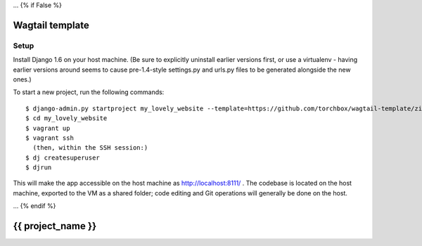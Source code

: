 ... {% if False %}

================
Wagtail template
================


Setup
=====

Install Django 1.6 on your host machine. (Be sure to explicitly uninstall earlier versions first, or use a virtualenv -
having earlier versions around seems to cause pre-1.4-style settings.py and urls.py files to be generated alongside the
new ones.)

To start a new project, run the following commands::

    $ django-admin.py startproject my_lovely_website --template=https://github.com/torchbox/wagtail-template/zipball/master --name=Vagrantfile --ext=rst
    $ cd my_lovely_website
    $ vagrant up
    $ vagrant ssh
      (then, within the SSH session:)
    $ dj createsuperuser
    $ djrun


This will make the app accessible on the host machine as http://localhost:8111/ . The codebase is located on the host
machine, exported to the VM as a shared folder; code editing and Git operations will generally be done on the host.

... {% endif %}

==================
{{ project_name }}
==================
